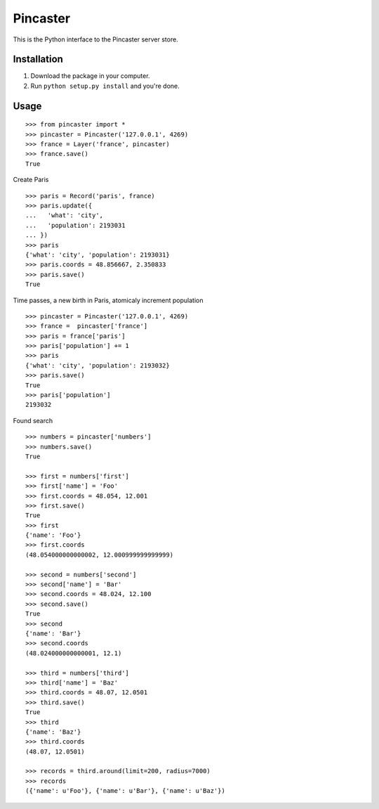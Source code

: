 =========
Pincaster
=========

This is the Python interface to the Pincaster server store.


Installation
============

#. Download the package in your computer.

#. Run ``python setup.py install`` and you're done.


Usage
=====

::
    
    >>> from pincaster import *
    >>> pincaster = Pincaster('127.0.0.1', 4269)
    >>> france = Layer('france', pincaster)
    >>> france.save()
    True
    
Create Paris

::
    
    >>> paris = Record('paris', france)
    >>> paris.update({
    ...   'what': 'city',
    ...   'population': 2193031
    ... })
    >>> paris
    {'what': 'city', 'population': 2193031}
    >>> paris.coords = 48.856667, 2.350833
    >>> paris.save()
    True
    
Time passes, a new birth in Paris, atomicaly increment population

::
    
    >>> pincaster = Pincaster('127.0.0.1', 4269)
    >>> france =  pincaster['france']
    >>> paris = france['paris']
    >>> paris['population'] += 1
    >>> paris
    {'what': 'city', 'population': 2193032}
    >>> paris.save()
    True
    >>> paris['population']
    2193032


Found search

::
    
    >>> numbers = pincaster['numbers']
    >>> numbers.save()
    True
    
    >>> first = numbers['first']
    >>> first['name'] = 'Foo'
    >>> first.coords = 48.054, 12.001
    >>> first.save()
    True
    >>> first
    {'name': 'Foo'}
    >>> first.coords
    (48.054000000000002, 12.000999999999999)
    
    >>> second = numbers['second']
    >>> second['name'] = 'Bar'
    >>> second.coords = 48.024, 12.100
    >>> second.save()
    True
    >>> second
    {'name': 'Bar'}
    >>> second.coords
    (48.024000000000001, 12.1)
    
    >>> third = numbers['third']
    >>> third['name'] = 'Baz'
    >>> third.coords = 48.07, 12.0501
    >>> third.save()
    True
    >>> third
    {'name': 'Baz'}
    >>> third.coords
    (48.07, 12.0501)
    
    >>> records = third.around(limit=200, radius=7000)
    >>> records
    ({'name': u'Foo'}, {'name': u'Bar'}, {'name': u'Baz'})
    
